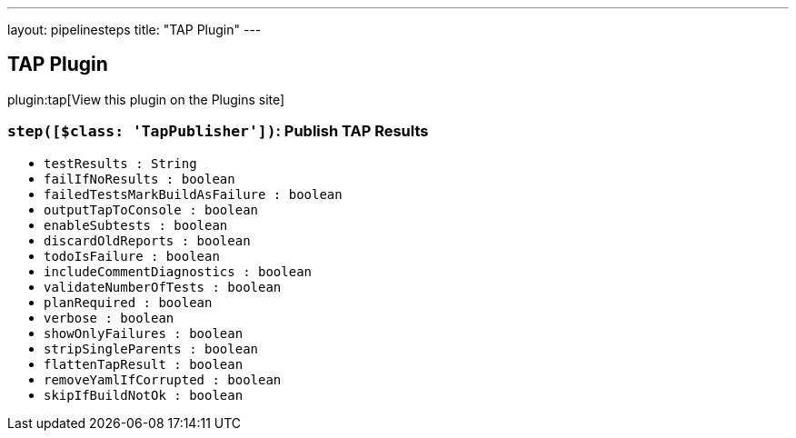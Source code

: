 ---
layout: pipelinesteps
title: "TAP Plugin"
---

:notitle:
:description:
:author:
:email: jenkinsci-users@googlegroups.com
:sectanchors:
:toc: left
:compat-mode!:

== TAP Plugin

plugin:tap[View this plugin on the Plugins site]

=== `step([$class: 'TapPublisher'])`: Publish TAP Results
++++
<ul><li><code>testResults : String</code>
</li>
<li><code>failIfNoResults : boolean</code>
</li>
<li><code>failedTestsMarkBuildAsFailure : boolean</code>
</li>
<li><code>outputTapToConsole : boolean</code>
</li>
<li><code>enableSubtests : boolean</code>
</li>
<li><code>discardOldReports : boolean</code>
</li>
<li><code>todoIsFailure : boolean</code>
</li>
<li><code>includeCommentDiagnostics : boolean</code>
</li>
<li><code>validateNumberOfTests : boolean</code>
</li>
<li><code>planRequired : boolean</code>
</li>
<li><code>verbose : boolean</code>
</li>
<li><code>showOnlyFailures : boolean</code>
</li>
<li><code>stripSingleParents : boolean</code>
</li>
<li><code>flattenTapResult : boolean</code>
</li>
<li><code>removeYamlIfCorrupted : boolean</code>
</li>
<li><code>skipIfBuildNotOk : boolean</code>
</li>
</ul>


++++
